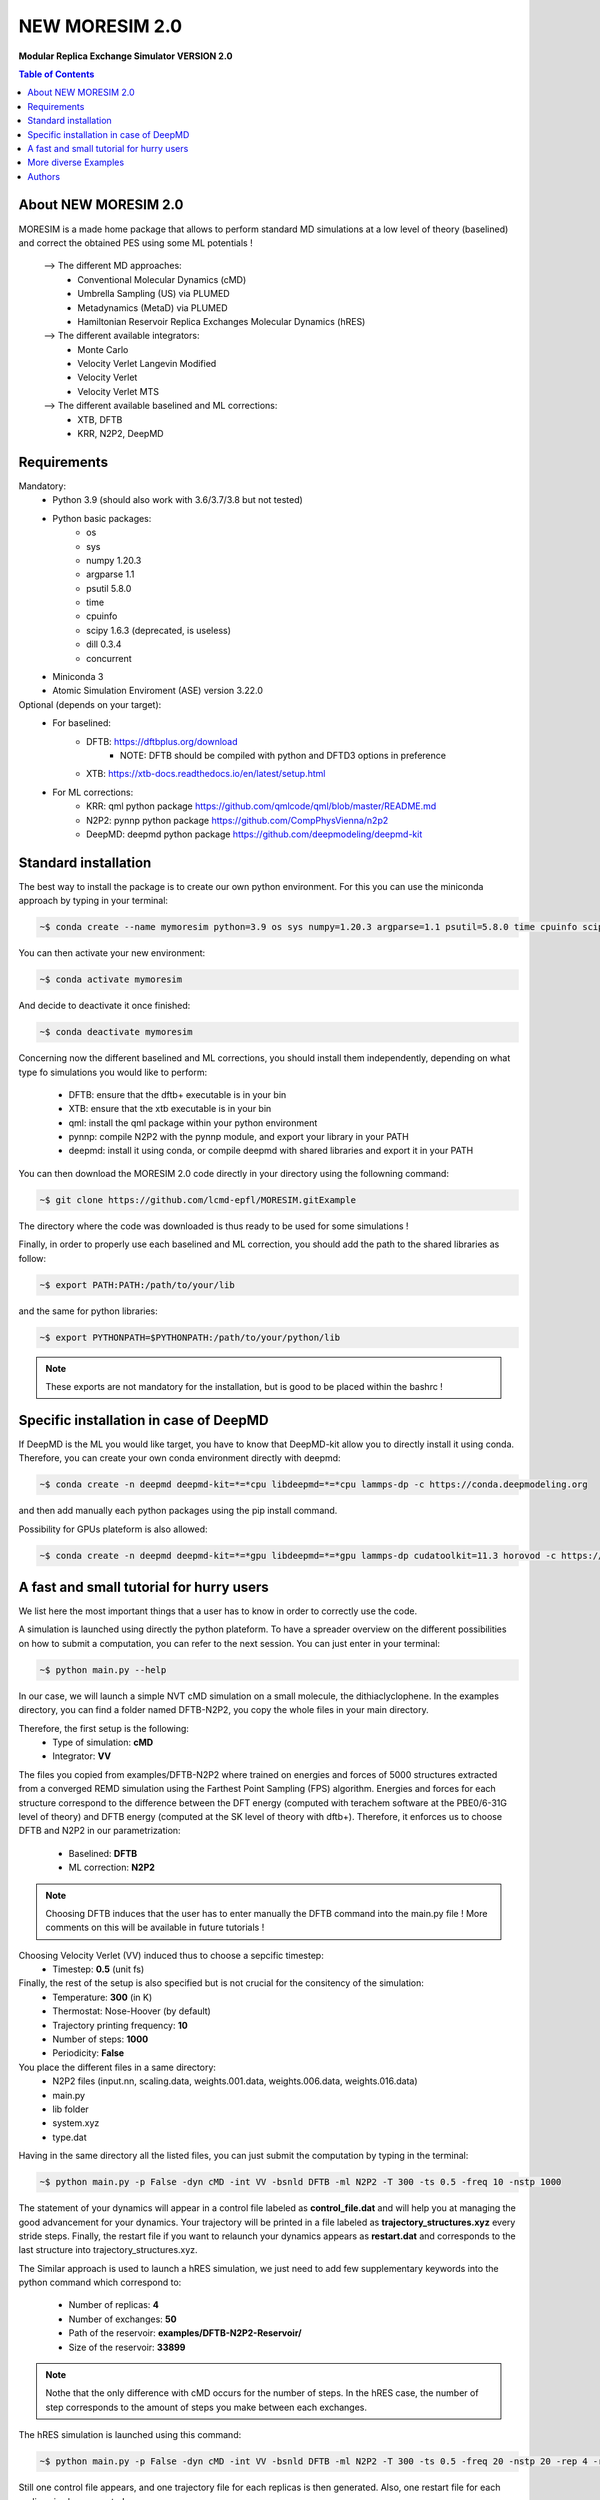 NEW MORESIM 2.0
===============
**Modular Replica Exchange Simulator
VERSION 2.0**

.. image:: images/MORESIM_LOGO.jpeg

.. contents:: **Table of Contents**
	:depth: 1
	:local:
	:backlinks: none

About NEW MORESIM 2.0
---------------------
MORESIM is a made home package that allows to perform standard MD simulations
at a low level of theory (baselined) and correct the obtained PES using some 
ML potentials !
	--> The different MD approaches:
		* Conventional Molecular Dynamics (cMD)
		* Umbrella Sampling (US) via PLUMED
		* Metadynamics (MetaD) via PLUMED
		* Hamiltonian Reservoir Replica Exchanges Molecular Dynamics (hRES)
	--> The different available integrators:
		* Monte Carlo
		* Velocity Verlet Langevin Modified
		* Velocity Verlet
		* Velocity Verlet MTS
	--> The different available baselined and ML corrections:
		* XTB, DFTB
		* KRR, N2P2, DeepMD

Requirements
------------
Mandatory:
	* Python 3.9 (should also work with 3.6/3.7/3.8 but not tested)
	* Python basic packages:
		- os
		- sys
		- numpy 1.20.3
		- argparse 1.1
		- psutil 5.8.0
		- time 
		- cpuinfo
		- scipy 1.6.3 (deprecated, is useless)
		- dill 0.3.4
		- concurrent
	* Miniconda 3
	* Atomic Simulation Enviroment (ASE) version 3.22.0

Optional (depends on your target):
	* For baselined:
		* DFTB: https://dftbplus.org/download			
			- NOTE: DFTB should be compiled with python and DFTD3 options in preference
		* XTB: https://xtb-docs.readthedocs.io/en/latest/setup.html
	* For ML corrections:
		* KRR: qml python package https://github.com/qmlcode/qml/blob/master/README.md
		* N2P2: pynnp python package https://github.com/CompPhysVienna/n2p2
		* DeepMD: deepmd python package https://github.com/deepmodeling/deepmd-kit
		
Standard installation 
---------------------
The best way to install the package is to create our own python environment. 
For this you can use the miniconda approach by typing in your terminal:

.. code:: bash

	~$ conda create --name mymoresim python=3.9 os sys numpy=1.20.3 argparse=1.1 psutil=5.8.0 time cpuinfo scipy=1.6.3 dill=0.3.4 concurrent ase=3.22.0

You can then activate your 
new environment:

.. code:: bash

	~$ conda activate mymoresim

And decide to deactivate it 
once finished:

.. code:: bash

	~$ conda deactivate mymoresim
	
Concerning now the different baselined and ML corrections, you should install them independently, depending on
what type fo simulations you would like to perform:
	* DFTB: ensure that the dftb+ executable is in your bin
	* XTB: ensure that the xtb executable is in your bin
	* qml: install the qml package within your python environment
	* pynnp: compile N2P2 with the pynnp module, and export your library in your PATH
	* deepmd: install it using conda, or compile deepmd with shared libraries and export it in your PATH

You can then download the MORESIM 2.0 code directly in your directory
using the followning command:

.. code:: bash

	~$ git clone https://github.com/lcmd-epfl/MORESIM.gitExample 

The directory where the code was downloaded is thus ready to be used 
for some simulations !

Finally, in order to properly use each baselined and ML correction, you should add
the path to the shared libraries as follow:

.. code:: bash

	~$ export PATH:PATH:/path/to/your/lib

and the same for python libraries:

.. code:: bash

	~$ export PYTHONPATH=$PYTHONPATH:/path/to/your/python/lib

.. note::

	These exports are not mandatory for the installation, but is good to be placed within the bashrc !

Specific installation in case of DeepMD
---------------------------------------
If DeepMD is the ML you would like target, you have to know that DeepMD-kit
allow you to directly install it using conda. Therefore, you can create your
own conda environment directly with deepmd:

.. code:: bash

	~$ conda create -n deepmd deepmd-kit=*=*cpu libdeepmd=*=*cpu lammps-dp -c https://conda.deepmodeling.org
	
and then add manually each python packages using the pip install command.

Possibility for GPUs plateform is also allowed:

.. code:: bash

	~$ conda create -n deepmd deepmd-kit=*=*gpu libdeepmd=*=*gpu lammps-dp cudatoolkit=11.3 horovod -c https://conda.deepmodeling.org

A fast and small tutorial for hurry users
-----------------------------------------

.. image:: images/dithiacyclophane.jpeg 
	:width: 350
	:alt: Dithiacyclophane representation

We list here the most important things that a user has to know
in order to correctly use the code.

A simulation is launched using directly the python plateform.
To have a spreader overview on the different possibilities on how to submit a computation, 
you can refer to the next session. You can just enter in your terminal:

.. code:: bash

	~$ python main.py --help

In our case, we will launch a simple NVT cMD simulation on a small molecule, 
the dithiaclyclophene. In the examples directory, you can find a folder named
DFTB-N2P2, you copy the whole files in your main directory. 

Therefore, the first setup is the following:
	- Type of simulation: **cMD**
	- Integrator: **VV**

The files you copied from examples/DFTB-N2P2 where trained on energies and forces of 5000 structures extracted from a converged REMD simulation using the Farthest Point Sampling (FPS) algorithm. Energies and forces for each structure correspond to the difference between the DFT energy (computed with terachem software at the PBE0/6-31G level of theory) and DFTB energy (computed at the SK level of theory with dftb+). 
Therefore, it enforces us to choose DFTB and N2P2 in our parametrization:
	- Baselined: **DFTB**
	- ML correction: **N2P2**

.. note::

	Choosing DFTB induces that the user has to enter manually the DFTB command into the main.py file ! 
	More comments on this will be available in future tutorials !

Choosing Velocity Verlet (VV) induced thus to choose a sepcific timestep:
	- Timestep: **0.5** (unit fs)
	
Finally, the rest of the setup is also specified but is not crucial for the consitency of the simulation:
	- Temperature: **300** (in K)
	- Thermostat: Nose-Hoover (by default)
	- Trajectory printing frequency: **10**
	- Number of steps: **1000**
	- Periodicity: **False**

You place the different files in a same directory:
	- N2P2 files (input.nn, scaling.data, weights.001.data, weights.006.data, weights.016.data)
	- main.py
	- lib folder
	- system.xyz
	- type.dat
Having in the same directory all the listed files, you can just submit the computation by typing in the terminal:

.. code:: bash

	~$ python main.py -p False -dyn cMD -int VV -bsnld DFTB -ml N2P2 -T 300 -ts 0.5 -freq 10 -nstp 1000 
	
The statement of your dynamics will appear in a control file labeled as **control_file.dat** and will help you
at managing the good advancement for your dynamics. Your trajectory will be printed in a file labeled as **trajectory_structures.xyz**
every stride steps. Finally, the restart file if you want to relaunch your dynamics appears as **restart.dat** and corresponds
to the last structure into trajectory_structures.xyz.

The Similar approach is used to launch a hRES simulation, we just need to add few supplementary keywords into the python
command which correspond to:
	- Number of replicas: **4**
	- Number of exchanges: **50**
	- Path of the reservoir: **examples/DFTB-N2P2-Reservoir/**
	- Size of the reservoir: **33899**
	
.. note::	
	
	Nothe that the only difference with cMD occurs for the number of steps. In the hRES case, the number of step corresponds to the amount of steps you make between each exchanges.
	
The hRES simulation is launched using this command:

.. code:: bash

	~$ python main.py -p False -dyn cMD -int VV -bsnld DFTB -ml N2P2 -T 300 -ts 0.5 -freq 20 -nstp 20 -rep 4 -rsv examples/DFTB-N2P2-Reservoir/ -szrsv 33899 -exc 50
	
Still one control file appears, and one trajectory file for each replicas is then generated. Also, one restart file for each replicas is also generated. 

This was a short brief on how to fastly use the code. For more details, we strongly recommand the more detailed tutorials
for users who would like to understand more the code.
	
More diverse Examples
---------------------
Future good tutorials are in current statement !

Besides to the short tutorial we list here some examples of possible other commands. 
Note that it is not the whole possible commands but just use here to show how a computation is basically launched.

**cMD simulations**

- DFTB/DeepMD // Monte Carlo: 

.. code:: bash

	~$ python main.py -p True -dyn cMD -int MC -rep 1 -nstp 2000 -T 300 -freq 1

- DFTB/DeepMD // Restart // Monte Carlo: 
		
.. code:: bash

	~$ python main.py -p True -dyn cMD -int MC -rep 1 -nstp 2000 -T 300 -freq 1 -rst True

- DFTB/KRR // Monte Carlo: 

.. code:: bash

	~$ python main.py -p True -dyn cMD -int MC -ml LKR -rep 1 -nstp 5 -T 300 -freq 1

- DFTB/DeepMD // Velocity Verlet Langevin Modified: 

.. code:: bash

	~$ python main.py -p True -dyn cMD -int VVL -rep 1 -T 300 -freq 1 -nstp 100 -lgv 0.01

- DFTB/DeepMD // Velocity Verlet:

.. code:: bash

	~$ python main.py -p True -dyn cMD -int VV -rep 1 -ts 1 -T 300 -freq 100 -nstp 100 -rseed 1897

- DFTB/N2P2 // Velocity Verlet:

.. code:: bash

	~$ python main.py -p True -dyn cMD -int VV -ml N2P2 -rep 1 -T 300 -freq 1 -nstp 100 

- XTB/N2P2 // Velocity Verlet: 

.. code:: bash

	~$ python main.py -p True -dyn cMD -int VV -bsnld XTB -rep 1 -T 300 -freq 1 -nstp 1000

**hRES simulations**

- DFTB/DeepMD // Monte Carlo:

.. code:: bash

	~$ python main.py -p True -dyn hRES -int MC -T 300 -freq 1 -rep 4 -rsv /home/celerse/ASE-lammps/pool_dithiacyclophene/new_reservoir/ -exc 20

- DFTB/DeepMD // Restart // Monte Carlo:

.. code:: bash

	~$ python main.py -p True -dyn hRES -int MC -T 300 -freq 1 -rep 4 -rsv /home/celerse/ASE-lammps/pool_dithiacyclophene/new_reservoir/ -exc 20 -rst True

- XTB/N2P2 // Monte Carlo:

.. code:: bash

	~$ python main.py -p True -dyn hRES -int MC -bslnd XTB -ml N2P2 -T 300 -freq 3 -nstp 3 -rep 4 -rsv /home/celerse/ASE-lammps/pool_dithiacyclophene/new_reservoir/ -exc 50

- XTB/N2P2 // Velocity Verlet:	

.. code:: bash

	~$ python main.py -p True -dyn hRES -int VV -bslnd XTB -ml N2P2 -T 300 -freq 20 -nstp 20 -rep 4 -rsv /home/celerse/ASE-lammps/pool_dithiacyclophene/new_reservoir/ -exc 50

Authors
-------
	* Raimon Fabregat: raimon.fabregat@epfl.ch
	* Frederic Celerse: frederic.celerse@epfl.ch
	* Alberto Fabrizio: alberto.fabrizio@epfl.ch
	* Veronika Juraskova: veronika.juraskova@epfl.ch
	* Benjamin Meyer: benjamin.meyer@epfl.ch
	* Theo Jaffrelot Inizant: theo.jaffrelot-inizant@sorbonne-universite.fr
	* Daniel Hollas: daniel.hollas@epfl.ch
	* Clemence Corminboeuf: clemence.corminboeuf@epfl.ch
	
